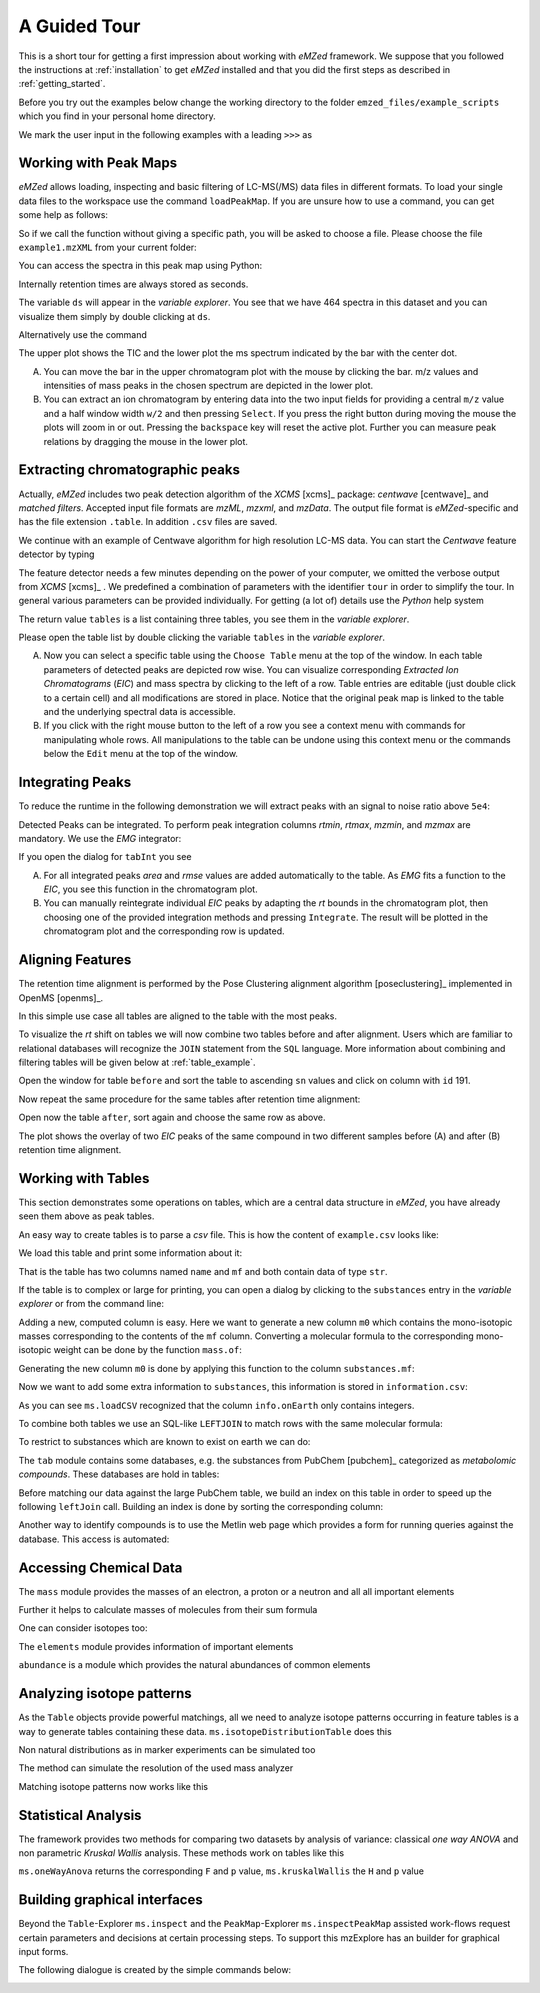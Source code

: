 .. _guided_tour:

=============
A Guided Tour
=============

This is a short tour for getting a first impression about working with *eMZed*
framework. We suppose that you followed the instructions at
:ref:`installation` to get *eMZed* installed and that you did the first
steps as described in :ref:`getting_started`.

Before you try out the examples below change the working directory
to the folder ``emzed_files/example_scripts`` which you find in your personal
home directory.


.. pycon::
   :invisible:

   import ms
   import tab
   import db
   import batches
   import mass
   import abundance
   import elements

We mark the user input in the following examples with a leading ``>>>``
as

.. pycon::
    print mass.C13


.. _peakmaps_example:

Working with Peak Maps
----------------------

*eMZed* allows loading, inspecting and basic filtering of
LC-MS(/MS) data files in different formats. To load your single data files to
the workspace use the command ``loadPeakMap``. If you are unsure how to use a
command, you can get some help as follows:

.. pycon::
   :invisible:

   ds = ms.loadPeakMap("../emzed_files/example1.mzXML")

.. pycon::
    help(ms.loadPeakMap)

So if we call the function without giving a specific path, you will be asked to
choose a file. Please choose the file ``example1.mzXML`` from your current
folder:

.. pycon::
   ds = ms.loadPeakMap() !noexec

You can access the spectra in this peak map using Python:

.. pycon::
   firstSpec = ds.spectra[0]
   print firstSpec.rt, firstSpec.msLevel, firstSpec.polarity
   lastSpec = ds.spectra[-1]
   print lastSpec.rt

Internally retention times are always stored as seconds.

The variable ``ds`` will appear in the *variable explorer*. You see that we
have 464 spectra in this dataset and you can visualize them simply by double
clicking at ``ds``.

.. image:: peakmap_variable_explorer.png
   :scale: 60 %

Alternatively use the command

.. pycon::
   ms.inspectPeakMap(pm) !noexec

.. image:: inspect_peakmap1.png
   :scale: 50 %


The upper plot shows the TIC and the lower plot the ms spectrum indicated by
the bar with the center dot.

.. image:: inspect_peakmap2.png
   :scale: 50 %

A. You can move the bar in the upper chromatogram plot with the mouse by clicking
   the bar.
   m/z values and intensities of mass peaks in the chosen
   spectrum are depicted in the lower plot.

B. You can extract an ion chromatogram by entering data
   into the two input fields  for providing a
   central ``m/z`` value and a half window width ``w/2`` and then pressing ``Select``.
   If you
   press the right button during moving the mouse the plots will zoom in or out.
   Pressing the ``backspace`` key will reset the active plot.
   Further you can measure peak relations by dragging the mouse in the lower
   plot.


.. _centwave_example:

Extracting chromatographic peaks
---------------------------------

Actually, *eMZed* includes two peak detection algorithm of the *XCMS* [xcms]_ package:
*centwave* [centwave]_ and *matched filters*. Accepted input file formats are *mzML*,
*mzxml*, and *mzData*.  The output file format is *eMZed*-specific
and has the file extension ``.table``. In addition ``.csv`` files are saved.

We continue with an example of Centwave algorithm for high resolution LC-MS data.
You can start the *Centwave* feature detector by typing

.. pycon::
   tables = batches.runCentwave("*.mzXML", destination=".", configid="tour")!noexec

.. pycon::
   :invisible:

   tables = batches.runCentwave("../emzed_files/*.mzXML", destination=".", configid="tour") !noexec
   for i, t in enumerate(tables): t.store("feat%d.table" % i) !noexec
   tables = [ ms.loadTable("feat%d.table" % i) for i in range(3) ]

The feature detector needs a few minutes depending on the power of your computer, we omitted the
verbose output from *XCMS* [xcms]_ .
We predefined a combination of parameters with the identifier ``tour`` in order
to simplify the tour. In general various parameters can be provided
individually. For getting (a lot of) details use the *Python* help system

.. pycon::
   help(batches.runCentwave) !noexec

The return value ``tables`` is a  list containing three tables,
you see them in the *variable explorer*.


.. image:: tableListVarBrowser.png
   :scale: 50 %

Please open
the table list by double clicking the variable ``tables`` in the *variable
explorer*.


.. image:: table_explorer.png
   :scale: 60 %

A. Now you can select a specific table using the ``Choose Table`` menu at the
   top of the window. In each table parameters of detected peaks are depicted
   row wise. You can visualize corresponding *Extracted Ion Chromatograms*
   (*EIC*) and mass spectra by clicking to the left of a row. Table entries
   are editable (just double click to a certain cell) and all modifications are
   stored in place.  Notice that the original peak map is linked to the table
   and the underlying spectral data is accessible.

B. If you click with the right mouse button to the left of a row
   you see a context menu with commands for manipulating whole rows.
   All manipulations to the table can be undone using this context menu
   or the commands below the ``Edit`` menu at the top of the window.

.. _integration_example:

Integrating Peaks
-----------------


To reduce the runtime in the
following demonstration we will extract peaks with an signal to
noise ratio above ``5e4``:

.. pycon::
   tab1, tab2, tab3 = tables
   print len(tab1)
   tab1 = tab1.filter(tab1.sn > 5e4)
   print len(tab1)
   tab2 = tab2.filter(tab2.sn > 5e4)

Detected Peaks can be integrated. To perform peak integration columns *rtmin*,
*rtmax*, *mzmin*, and *mzmax* are mandatory. We use the *EMG* integrator:

.. pycon::
   tabInt = ms.integrate(tab1, 'emg_exact')

If you open the dialog for ``tabInt`` you see

.. image:: table_integrate.png
   :scale: 60 %

A. For all integrated peaks *area* and *rmse* values are added automatically
   to the table. As *EMG* fits a function to the *EIC*, you see this function
   in the chromatogram plot.

B. You can manually reintegrate individual *EIC* peaks by adapting the *rt* bounds
   in the chromatogram plot, then choosing one of the provided integration
   methods and pressing ``Integrate``.
   The result will be plotted in the chromatogram plot and the corresponding
   row is updated.


.. _rtalign_example:

Aligning Features
-----------------

The retention time alignment is performed by the Pose Clustering
alignment algorithm [poseclustering]_ implemented in OpenMS [openms]_.

.. pycon::
   tablesAligned = ms.rtAlign(tables, destination=".") !nooutput

In this simple use case all tables are aligned to the table with the most peaks.

To visualize the *rt* shift on tables we will now combine two tables before and
after alignment.
Users which are familiar to relational databases will recognize the
``JOIN`` statement from the ``SQL`` language. More information about
combining and filtering tables will be given below at :ref:`table_example`.

.. pycon::
   before = tab1.join(tab2, tab1.mz.approxEqual(tab2.mz, 3*MMU) & tab1.rt.approxEqual(tab2.rt, 30*SECONDS))


Open the window for table ``before`` and sort the table to ascending  ``sn`` values
and click on column with ``id`` 191.

Now repeat the same procedure for the same tables after retention time
alignment:

.. pycon::
   tabA1, tabA2, tabA3 = tablesAligned
   tabA1 = tabA1.filter(tabA1.sn>5e4)
   tabA2 = tabA2.filter(tabA2.sn>5e4)
   after = tabA1.join(tabA2, tabA1.mz.approxEqual(tabA2.mz, 3*MMU) & tabA1.rt.approxEqual(tabA2.rt, 30*SECONDS))

Open now the table ``after``, sort again and choose the same row as above.

.. image:: rtalignment.png
   :scale: 60 %

The plot shows the overlay of two *EIC* peaks of the same compound in two different samples before (A) and after (B) retention time alignment.


.. _table_example:

Working with Tables
-------------------


This section demonstrates some operations on tables, which are a central data
structure in *eMZed*, you have already seen them above as peak tables.

An easy way to create tables is to parse a *csv* file. This is how the
content of ``example.csv`` looks like:

.. pycon::

    print open("example.csv").read()

We load this table and print some information about it:

.. pycon::
    substances = ms.loadCSV("example.csv")
    substances.info()
    substances.print_()


That is the table has two columns named ``name`` and ``mf`` and both
contain data of type ``str``.



If the table is to complex or large for printing, you can open a dialog by clicking to the
``substances`` entry in the *variable explorer*  or from the command line:


.. pycon::

    ms.inspect(substances)  !noexec



Adding a new, computed column is easy. Here we want to generate a new column ``m0``
which contains the mono-isotopic masses corresponding to the contents of the
``mf`` column. Converting a molecular formula to the corresponding mono-isotopic
weight can be done by the function ``mass.of``:



.. pycon::

    print mass.of("H2O")


Generating the new column ``m0`` is done by applying this function to
the column ``substances.mf``:

.. pycon::

    substances.addColumn("m0", substances.mf.apply(mass.of))
    substances.print_()



Now we want to add some extra information to ``substances``, this
information is stored in ``information.csv``:


.. pycon::
    print open("information.csv").read()
    info = ms.loadCSV("information.csv")
    info.print_()

As you can see ``ms.loadCSV`` recognized that the column ``info.onEarth`` only
contains integers.


To combine both tables we use an SQL-like ``LEFTJOIN`` to match rows with the
same molecular formula:


.. pycon::

    joined = substances.leftJoin(info, substances.mf==info.mf)
    joined.print_()

To restrict to substances which are known to exist on earth we can do:

.. pycon::

    common = joined.filter(joined.onEarth__0==1)
    common.print_()


The ``tab`` module contains some databases, e.g. the substances from PubChem  [pubchem]_
categorized as *metabolomic compounds*. These databases are hold in tables:

.. pycon::

    pc = tab.pc_full
    pc.filter(pc.cid <= 3).print_()
    ms.inspect(pc)  !noexec



Before matching our data against the large PubChem table, we build an index on
this table in order to speed up the following ``leftJoin`` call.  Building an
index is done by sorting the corresponding column:


.. pycon::

    pc.sortBy("m0")
    matched = joined.leftJoin(pc, (joined.onEarth__0==1) & joined.m0.approxEqual(pc.m0, 15*MMU))
    print matched.numRows()
    matched.print_()
    ms.inspect(matched)  !noexec


Another way to identify compounds is to use the Metlin web page which provides a form for running queries against the database. This access is automated:


.. pycon::

    common.addColumn("polarity", "-") # metlin need this
    matched2 = ms.matchMetlin(common, "m0", ppm=15)
    matched2.print_()
    ms.inspect(matched2) !noexec


.. _chemistry_example:

Accessing Chemical Data
-----------------------


The ``mass`` module provides the masses of an electron, a
proton or a neutron and all all important elements




.. pycon::

    print mass.e # electron
    print mass.C, mass.C12, mass.C13



Further it helps to calculate masses of molecules from their sum
formula




.. pycon::

    print mass.of("C6H2O6")


One can consider isotopes too:


.. pycon::

    print mass.of("[13]C")
    print mass.of("[13]C6H2O6")
    print mass.of("[13]C3[12]C3H2O6")



The ``elements`` module provides information
of important elements




.. pycon::

    print elements.C
    print elements.C13


``abundance`` is a module which provides the natural abundances of
common elements


.. pycon::

    print abundance.C


.. _isotope_example:

Analyzing isotope patterns
--------------------------

As the ``Table`` objects provide powerful matchings, all we need to
analyze isotope patterns occurring in feature tables is a way to generate
tables containing these data. ``ms.isotopeDistributionTable``
does this




.. pycon::

    tab = ms.isotopeDistributionTable("C4S4", minp=0.01)
    tab.print_()



Non natural distributions as in marker experiments can be
simulated too




.. pycon::

    iso = ms.isotopeDistributionTable("C4S4", C=dict(C12=0.5, C13=0.5))
    iso.replaceColumn("abundance", iso.abundance / iso.abundance.sum() * 100.0)
    iso.print_()



The method can simulate the resolution of the used mass analyzer




.. pycon::

    tab = ms.isotopeDistributionTable("C4S4", R=10000, minp=0.01)
    tab.print_()



Matching isotope patterns now works like this




.. pycon::

    iso = ms.isotopeDistributionTable("H2O", minp=1e-3)
    iso.addEnumeration()
    iso.print_()



.. pycon::

    common.dropColumns("mf__0", "onEarth__0")
    matched = iso.leftJoin(common, iso.mass.approxEqual(common.m0, 1*MMU))
    matched.print_()



.. _statistics_example:

Statistical Analysis
--------------------


The framework provides two methods for comparing two datasets by analysis of variance: classical *one way ANOVA* and
non parametric *Kruskal Wallis* analysis.
These methods work on tables like
this




.. pycon::

    group1 = [ 1.0, 0.9, 1.2, 1.4, 2.1]
    group2 = [ 1.0, 2.2, 2.3, 1.9, 2.8, 2.3]

    t = ms.toTable("measurement", group1 + group2)

    indices = [1]*len(group1) + [2] * len(group2)
    print indices

    t.addColumn("group", indices)
    t.print_()



``ms.oneWayAnova`` returns the corresponding ``F`` and ``p`` value, ``ms.kruskalWallis`` the ``H`` and ``p`` value




.. pycon::

    F, p = ms.oneWayAnova(t.group, t.measurement)
    print p



.. pycon::

    H, p = ms.kruskalWallis(t.group, t.measurement)
    print p



.. _dialogbuilder_example:

Building graphical interfaces
-----------------------------

Beyond the ``Table``-Explorer ``ms.inspect`` and the ``PeakMap``-Explorer
``ms.inspectPeakMap`` assisted work-flows request certain parameters and
decisions at certain processing steps. To support this mzExplore has an builder
for graphical input forms.

The following dialogue is created by the simple commands below:

.. image:: dialogbuilder.png


.. pycon::

    b = ms.DialogBuilder(title="Please provide data")
    b.addInstruction("For Algorithm A please provide")
    b.addInt("Level")
    b.addFloat("Threshold")
    b.addFileOpen("Input File")
    print b.show()                            !noexec
    (10, 1.02, 'C:/Dokumente und Einstellungen/e001.mzML') !asoutput
